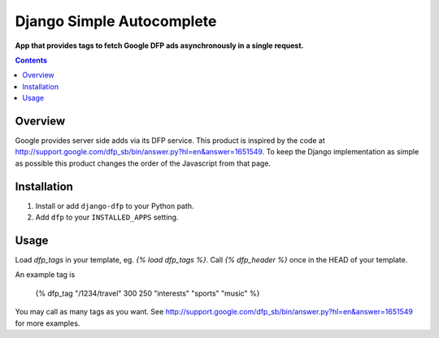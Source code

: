 Django Simple Autocomplete
==========================
**App that provides tags to fetch Google DFP ads asynchronously in a single request.**

.. contents:: Contents
    :depth: 5

Overview
--------

Google provides server side adds via its DFP service. This product is inspired
by the code at
http://support.google.com/dfp_sb/bin/answer.py?hl=en&answer=1651549. To keep
the Django implementation as simple as possible this product changes the order
of the Javascript from that page.

Installation
------------

#. Install or add ``django-dfp`` to your Python path.

#. Add ``dfp`` to your ``INSTALLED_APPS`` setting.

Usage
-----

Load `dfp_tags` in your template, eg. `{% load dfp_tags %}`. Call `{%
dfp_header %}` once in the HEAD of your template.

An example tag is

    {% dfp_tag "/1234/travel" 300 250 "interests" "sports" "music" %}

You may call as many tags as you want. See http://support.google.com/dfp_sb/bin/answer.py?hl=en&answer=1651549 for more examples.    

